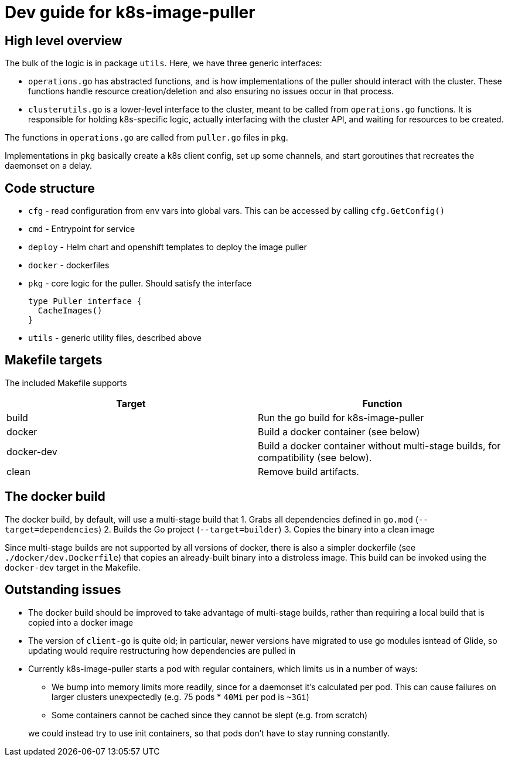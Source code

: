 = Dev guide for k8s-image-puller

== High level overview

The bulk of the logic is in package `utils`. Here, we have three generic interfaces:

* `operations.go` has abstracted functions, and is how implementations of the puller should interact with the cluster. These functions handle resource creation/deletion and also ensuring no issues occur in that process.
* `clusterutils.go` is a lower-level interface to the cluster, meant to be called from `operations.go` functions. It is responsible for holding k8s-specific logic, actually interfacing with the cluster API, and waiting for resources to be created.

The functions in `operations.go` are called from `puller.go` files in `pkg`.

Implementations in `pkg` basically create a k8s client config, set up some channels, and start goroutines that recreates the daemonset on a delay.

== Code structure

* `cfg` - read configuration from env vars into global vars. This can be accessed by calling `cfg.GetConfig()`

* `cmd` - Entrypoint for service

* `deploy` - Helm chart and openshift templates to deploy the image puller

* `docker` - dockerfiles

* `pkg` - core logic for the puller. Should satisfy the interface
+
[source,go]
----
type Puller interface {
  CacheImages()
}
----

* `utils` - generic utility files, described above


== Makefile targets

The included Makefile supports
|===
| Target | Function

| build
| Run the go build for k8s-image-puller

| docker
| Build a docker container (see below)

| docker-dev
| Build a docker container without multi-stage builds, for compatibility (see below).

| clean
| Remove build artifacts.
|===

== The docker build

The docker build, by default, will use a multi-stage build that
1. Grabs all dependencies defined in `go.mod` (`--target=dependencies`)
2. Builds the Go project (`--target=builder`)
3. Copies the binary into a clean image

Since multi-stage builds are not supported by all versions of docker, there is also a simpler dockerfile (see `./docker/dev.Dockerfile`) that copies an already-built binary into a distroless image. This build can be invoked using the `docker-dev` target in the Makefile.

== Outstanding issues

* The docker build should be improved to take advantage of multi-stage builds, rather than requiring a local build that is copied into a docker image

* The version of `client-go` is quite old; in particular, newer versions have migrated to use go modules isntead of Glide, so updating would require restructuring how dependencies are pulled in

* Currently k8s-image-puller starts a pod with regular containers, which limits us in a number of ways:
** We bump into memory limits more readily, since for a daemonset it's calculated per pod. This can cause failures on larger clusters unexpectedly (e.g. 75 pods * `40Mi` per pod is `~3Gi`)
** Some containers cannot be cached since they cannot be slept (e.g. from scratch)

+
we could instead try to use init containers, so that pods don't have to stay running constantly.
